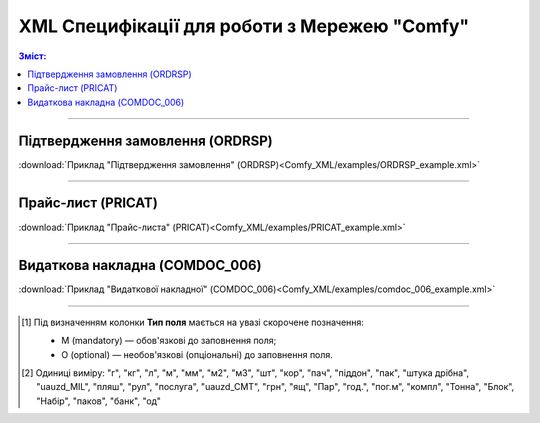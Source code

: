 XML Специфікації для роботи з Мережею "Comfy"
####################################################################

.. contents:: Зміст:

---------

Підтвердження замовлення (ORDRSP)
==============================================

.. csv-table:: Підтвердження замовлення (ORDRSP)
  :file: Comfy_XML/files/ORDRSP.csv
  :widths:  40, 7, 12, 41
  :header-rows: 1

:download:`Приклад "Підтвердження замовлення" (ORDRSP)<Comfy_XML/examples/ORDRSP_example.xml>`

---------

Прайс-лист (PRICAT)
====================

.. csv-table:: Прайс-лист (PRICAT)
  :file: Comfy_XML/files/PRICAT.csv
  :widths:  40, 7, 12, 41
  :header-rows: 1

:download:`Приклад "Прайс-листа" (PRICAT)<Comfy_XML/examples/PRICAT_example.xml>`

---------

Видаткова накладна (COMDOC_006)
========================================

.. csv-table:: Видаткова накладна (COMDOC_006)
  :file: Comfy_XML/files/COMDOC_006.csv
  :widths:  40, 7, 12, 41
  :header-rows: 1

:download:`Приклад "Видаткової накладної" (COMDOC_006)<Comfy_XML/examples/comdoc_006_example.xml>`

-------------------------

.. [#] Під визначенням колонки **Тип поля** мається на увазі скорочене позначення:

   * M (mandatory) — обов'язкові до заповнення поля;
   * O (optional) — необов'язкові (опціональні) до заповнення поля.

.. [#] Одиниці виміру: "г", "кг", "л", "м", "мм", "м2", "м3", "шт", "кор", "пач", "піддон", "пак", "штука дрібна", "uauzd_MIL", "пляш", "рул", "послуга", "uauzd_CMT", "грн", "ящ", "Пар", "год.", "пог.м", "компл", "Тонна", "Блок", "Набір", "паков", "банк", "од"


